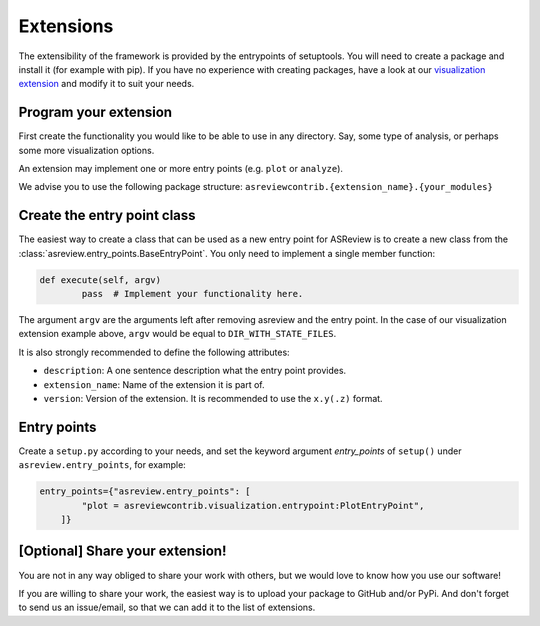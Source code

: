 .. _Develop Extensions:

Extensions
==========

The extensibility of the framework is provided by the entrypoints of setuptools. You will need to
create a package and install it (for example with pip). If you have no experience with creating
packages, have a look at our 
`visualization extension <https://github.com/asreview/ASReview-visualization>`__ and modify it to suit
your needs.


Program your extension
----------------------

First create the functionality you would like to be able to use in any directory. Say, some type of
analysis, or perhaps some more visualization options.

An extension may implement one or more entry points (e.g. ``plot`` or ``analyze``).

We advise you to use the following package structure: 
``asreviewcontrib.{extension_name}.{your_modules}``


Create the entry point class
----------------------------

The easiest way to create a class that can be used as a new entry point for ASReview is to create a
new class from the :class:`asreview.entry_points.BaseEntryPoint`. You only need to implement a
single member function:

.. code:: python

	def execute(self, argv)
		pass  # Implement your functionality here.

The argument ``argv`` are the arguments left after removing asreview and the entry point. In the 
case of our visualization extension example above, ``argv`` would be equal to ``DIR_WITH_STATE_FILES``.

It is also strongly recommended to define the following attributes:

- ``description``: A one sentence description what the entry point provides.
- ``extension_name``: Name of the extension it is part of.
- ``version``: Version of the extension. It is recommended to use the ``x.y(.z)`` format.

Entry points
------------

Create a ``setup.py`` according to your needs, and set the keyword argument `entry_points` of
``setup()`` under ``asreview.entry_points``, for example:

.. code:: python

    entry_points={"asreview.entry_points": [
            "plot = asreviewcontrib.visualization.entrypoint:PlotEntryPoint",
        ]}

\[Optional\] Share your extension!
----------------------------------

You are not in any way obliged to share your work with others, but we would love to know
how you use our software!

If you are willing to share your work, the easiest way is to upload your package to GitHub and/or 
PyPi. And don't forget to send us an issue/email, so that we can add it to the list of extensions.
